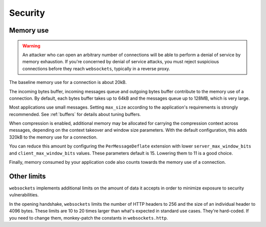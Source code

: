 Security
========

Memory use
----------
.. warning::

    An attacker who can open an arbitrary number of connections will be able
    to perform a denial of service by memory exhaustion. If you're concerned
    by denial of service attacks, you must reject suspicious connections
    before they reach ``websockets``, typically in a reverse proxy.

The baseline memory use for a connection is about 20kB.

The incoming bytes buffer, incoming messages queue and outgoing bytes buffer
contribute to the memory use of a connection. By default, each bytes buffer
takes up to 64kB and the messages queue up to 128MB, which is very large.

Most applications use small messages. Setting ``max_size`` according to the
application's requirements is strongly recommended. See :ref:`buffers` for
details about tuning buffers.

When compression is enabled, additional memory may be allocated for carrying
the compression context across messages, depending on the context takeover and
window size parameters. With the default configuration, this adds 320kB to the
memory use for a connection.

You can reduce this amount by configuring the ``PerMessageDeflate`` extension
with lower ``server_max_window_bits`` and ``client_max_window_bits`` values.
These parameters default is 15. Lowering them to 11 is a good choice.

Finally, memory consumed by your application code also counts towards the
memory use of a connection.

Other limits
------------

``websockets`` implements additional limits on the amount of data it accepts
in order to minimize exposure to security vulnerabilities.

In the opening handshake, ``websockets`` limits the number of HTTP headers to
256 and the size of an individual header to 4096 bytes. These limits are 10 to
20 times larger than what's expected in standard use cases. They're hard-coded.
If you need to change them, monkey-patch the constants in ``websockets.http``.
